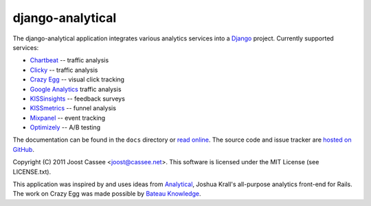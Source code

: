 django-analytical
-----------------

The django-analytical application integrates various analytics services
into a Django_ project.  Currently supported services:

* `Chartbeat`_ -- traffic analysis
* `Clicky`_ -- traffic analysis
* `Crazy Egg`_ -- visual click tracking
* `Google Analytics`_ traffic analysis
* `KISSinsights`_ -- feedback surveys
* `KISSmetrics`_ -- funnel analysis
* `Mixpanel`_ -- event tracking
* `Optimizely`_ -- A/B testing

The documentation can be found in the ``docs`` directory or `read
online`_.  The source code and issue tracker are `hosted on GitHub`_.

Copyright (C) 2011 Joost Cassee <joost@cassee.net>.  This software is
licensed under the MIT License (see LICENSE.txt).

This application was inspired by and uses ideas from Analytical_,
Joshua Krall's all-purpose analytics front-end for Rails.  The work on
Crazy Egg was made possible by `Bateau Knowledge`_.

.. _Django: http://www.djangoproject.com/
.. _Chartbeat: http://www.chartbeat.com/
.. _Clicky: http://getclicky.com/
.. _`Crazy Egg`: http://www.crazyegg.com/
.. _`Google Analytics`: http://www.google.com/analytics/
.. _KISSinsights: http://www.kissinsights.com/
.. _KISSmetrics: http://www.kissmetrics.com/
.. _Mixpanel: http://www.mixpanel.com/
.. _Optimizely: http://www.optimizely.com/
.. _`read online`: http://packages.python.org/django-analytical/
.. _`hosted on GitHub`: http://www.github.com/jcassee/django-analytical
.. _Analytical: https://github.com/jkrall/analytical
.. _`Bateau Knowledge`: http://www.bateauknowledge.nl/

